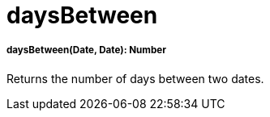 = daysBetween

//* <<daysbetween1>>


[[daysbetween1]]
===== daysBetween(Date, Date): Number

Returns the number of days between two dates.

